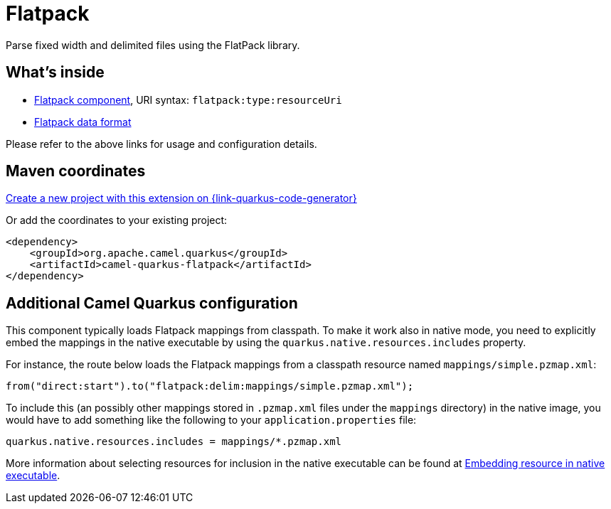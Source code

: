 // Do not edit directly!
// This file was generated by camel-quarkus-maven-plugin:update-extension-doc-page
[id="extensions-flatpack"]
= Flatpack
:linkattrs:
:cq-artifact-id: camel-quarkus-flatpack
:cq-native-supported: true
:cq-status: Stable
:cq-status-deprecation: Stable
:cq-description: Parse fixed width and delimited files using the FlatPack library.
:cq-deprecated: false
:cq-jvm-since: 1.1.0
:cq-native-since: 1.1.0

ifeval::[{doc-show-badges} == true]
[.badges]
[.badge-key]##JVM since##[.badge-supported]##1.1.0## [.badge-key]##Native since##[.badge-supported]##1.1.0##
endif::[]

Parse fixed width and delimited files using the FlatPack library.

[id="extensions-flatpack-whats-inside"]
== What's inside

* xref:{cq-camel-components}::flatpack-component.adoc[Flatpack component], URI syntax: `flatpack:type:resourceUri`
* xref:{cq-camel-components}:dataformats:flatpack-dataformat.adoc[Flatpack data format]

Please refer to the above links for usage and configuration details.

[id="extensions-flatpack-maven-coordinates"]
== Maven coordinates

https://{link-quarkus-code-generator}/?extension-search=camel-quarkus-flatpack[Create a new project with this extension on {link-quarkus-code-generator}, window="_blank"]

Or add the coordinates to your existing project:

[source,xml]
----
<dependency>
    <groupId>org.apache.camel.quarkus</groupId>
    <artifactId>camel-quarkus-flatpack</artifactId>
</dependency>
----
ifeval::[{doc-show-user-guide-link} == true]
Check the xref:user-guide/index.adoc[User guide] for more information about writing Camel Quarkus applications.
endif::[]

[id="extensions-flatpack-additional-camel-quarkus-configuration"]
== Additional Camel Quarkus configuration

This component typically loads Flatpack mappings from classpath.
To make it work also in native mode, you need to explicitly embed the mappings in the native executable
by using the `quarkus.native.resources.includes` property.

For instance, the route below loads the Flatpack mappings from a classpath resource named `mappings/simple.pzmap.xml`:

[source,java]
----
from("direct:start").to("flatpack:delim:mappings/simple.pzmap.xml");
----

To include this (an possibly other mappings stored in `.pzmap.xml` files under the `mappings` directory) in the native image, you would have to add something like the following to your `application.properties` file:

[source,properties]
----
quarkus.native.resources.includes = mappings/*.pzmap.xml
----

More information about selecting resources for inclusion in the native executable can be found at xref:user-guide/native-mode.adoc#embedding-resource-in-native-executable[Embedding resource in native executable].

